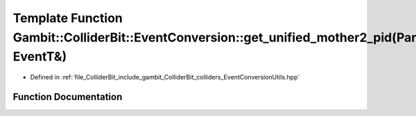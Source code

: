 .. _exhale_function_EventConversionUtils_8hpp_1a5eaf2a72b7e21cc6ae3df430a1bad198:

Template Function Gambit::ColliderBit::EventConversion::get_unified_mother2_pid(ParticleP&, EventT&)
====================================================================================================

- Defined in :ref:`file_ColliderBit_include_gambit_ColliderBit_colliders_EventConversionUtils.hpp`


Function Documentation
----------------------


.. doxygenfunction:: Gambit::ColliderBit::EventConversion::get_unified_mother2_pid(ParticleP&, EventT&)
   :project: GAMBIT